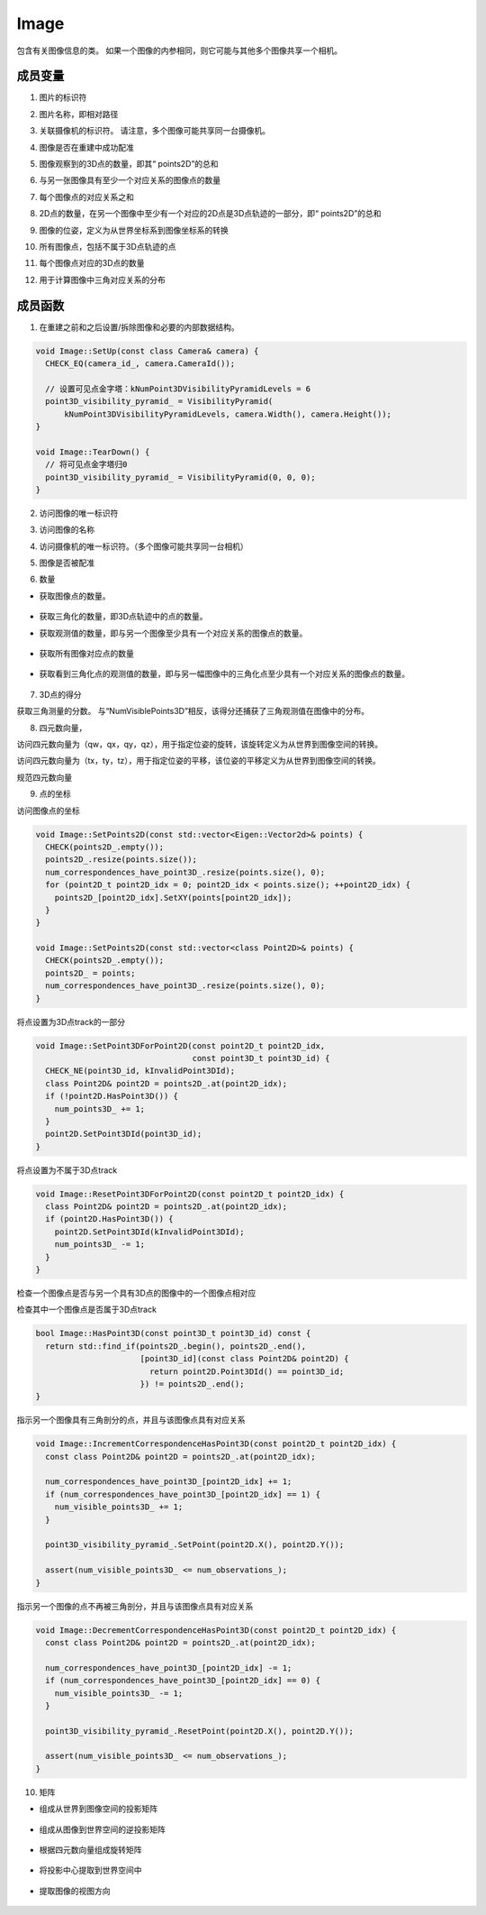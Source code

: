 .. default-domain:: cpp

Image
=====

包含有关图像信息的类。
如果一个图像的内参相同，则它可能与其他多个图像共享一个相机。

成员变量
~~~~~~~~

1. 图片的标识符

.. cpp:member:: image_t image_id_;

2. 图片名称，即相对路径

.. cpp:member:: std::string name_;

3. 关联摄像机的标识符。 请注意，多个图像可能共享同一台摄像机。

.. cpp:member:: camera_t camera_id_;

4. 图像是否在重建中成功配准

.. cpp:member:: bool registered_;

5. 图像观察到的3D点的数量，即其“ points2D”的总和

.. cpp:member:: point2D_t num_points3D_;

6. 与另一张图像具有至少一个对应关系的图像点的数量

.. cpp:member:: point2D_t num_observations_;

7. 每个图像点的对应关系之和

.. cpp:member:: point2D_t num_correspondences_;

8. 2D点的数量，在另一个图像中至少有一个对应的2D点是3D点轨迹的一部分，即“
   points2D”的总和

.. cpp:member:: point2D_t num_visible_points3D_;

9. 图像的位姿，定义为从世界坐标系到图像坐标系的转换

.. cpp:member:: Eigen::Vector4d qvec_;

.. cpp:member:: Eigen::Vector3d tvec_;

10. 所有图像点，包括不属于3D点轨迹的点

.. cpp:member:: std::vector<class Point2D> points2D_;

11. 每个图像点对应的3D点的数量

.. cpp:member:: std::vector<image_t> num_correspondences_have_point3D_;

12. 用于计算图像中三角对应关系的分布

.. cpp:member:: VisibilityPyramid point3D_visibility_pyramid_;

成员函数
~~~~~~~~

1. 在重建之前和之后设置/拆除图像和必要的内部数据结构。

.. code-block:: cpp

    void Image::SetUp(const class Camera& camera) {
      CHECK_EQ(camera_id_, camera.CameraId());

      // 设置可见点金字塔：kNumPoint3DVisibilityPyramidLevels = 6
      point3D_visibility_pyramid_ = VisibilityPyramid(
          kNumPoint3DVisibilityPyramidLevels, camera.Width(), camera.Height());
    }

    void Image::TearDown() {
      // 将可见点金字塔归0
      point3D_visibility_pyramid_ = VisibilityPyramid(0, 0, 0);
    }

2. 访问图像的唯一标识符

.. cpp:function:: inline image_t ImageId() const;

.. cpp:function:: inline void SetImageId(const image_t image_id);

3. 访问图像的名称

.. cpp:function:: inline const std::string& Name() const;

.. cpp:function:: inline std::string& Name();

.. cpp:function:: inline void SetName(const std::string& name);

4. 访问摄像机的唯一标识符。（多个图像可能共享同一台相机）

.. cpp:function:: inline camera_t CameraId() const;

.. cpp:function:: inline void SetCameraId(const camera_t camera_id);

.. cpp:function:: inline bool HasCamera() const;


5. 图像是否被配准

.. cpp:function:: inline bool IsRegistered() const;
.. cpp:function:: inline void SetRegistered(const bool registered);

6. 数量

* 获取图像点的数量。

    .. cpp:function:: inline point2D_t NumPoints2D() const;

* 获取三角化的数量，即3D点轨迹中的点的数量。
    .. cpp:function:: inline point2D_t NumPoints3D() const;

* 获取观测值的数量，即与另一个图像至少具有一个对应关系的图像点的数量。

    .. cpp:function:: inline point2D_t NumObservations() const;

    .. cpp:function:: inline void SetNumObservations(const point2D_t num_observations);

* 获取所有图像对应点的数量

    .. cpp:function:: inline point2D_t NumCorrespondences() const;

    .. cpp:function:: inline void SetNumCorrespondences(const point2D_t num_observations);

* 获取看到三角化点的观测值的数量，即与另一幅图像中的三角化点至少具有一个对应关系的图像点的数量。

    .. cpp:function:: inline point2D_t NumVisiblePoints3D() const;


7. 3D点的得分

获取三角测量的分数。 与“NumVisiblePoints3D”相反，该得分还捕获了三角观测值在图像中的分布。

.. cpp:function:: inline size_t Point3DVisibilityScore() const;

8. 四元数向量，

访问四元数向量为（qw，qx，qy，qz），用于指定位姿的旋转，该旋转定义为从世界到图像空间的转换。

.. cpp:function:: inline const Eigen::Vector4d& Qvec() const;

.. cpp:function:: inline Eigen::Vector4d& Qvec();

.. cpp:function:: inline double Qvec(const size_t idx) const;

.. cpp:function:: inline double& Qvec(const size_t idx);

.. cpp:function:: inline void SetQvec(const Eigen::Vector4d& qvec);

访问四元数向量为（tx，ty，tz），用于指定位姿的平移，该位姿的平移定义为从世界到图像空间的转换。

.. cpp:function:: inline const Eigen::Vector3d& Tvec() const;

.. cpp:function:: inline Eigen::Vector3d& Tvec();

.. cpp:function:: inline double Tvec(const size_t idx) const;

.. cpp:function:: inline double& Tvec(const size_t idx);

.. cpp:function:: inline void SetTvec(const Eigen::Vector3d& tvec);

规范四元数向量

.. cpp:function:: void NormalizeQvec();

9. 点的坐标

访问图像点的坐标

.. cpp:function:: inline const class Point2D& Point2D(const point2D_t point2D_idx) const;

.. cpp:function:: inline class Point2D& Point2D(const point2D_t point2D_idx);

.. cpp:function:: inline const std::vector<class Point2D>& Points2D() const;

.. code-block:: cpp

    void Image::SetPoints2D(const std::vector<Eigen::Vector2d>& points) {
      CHECK(points2D_.empty());
      points2D_.resize(points.size());
      num_correspondences_have_point3D_.resize(points.size(), 0);
      for (point2D_t point2D_idx = 0; point2D_idx < points.size(); ++point2D_idx) {
        points2D_[point2D_idx].SetXY(points[point2D_idx]);
      }
    }

    void Image::SetPoints2D(const std::vector<class Point2D>& points) {
      CHECK(points2D_.empty());
      points2D_ = points;
      num_correspondences_have_point3D_.resize(points.size(), 0);
    }

将点设置为3D点track的一部分

.. cpp:function:: void Image::ResetPoint3DForPoint2D(const point2D_t point2D_idx);

.. code-block:: cpp

    void Image::SetPoint3DForPoint2D(const point2D_t point2D_idx,
                                     const point3D_t point3D_id) {
      CHECK_NE(point3D_id, kInvalidPoint3DId);
      class Point2D& point2D = points2D_.at(point2D_idx);
      if (!point2D.HasPoint3D()) {
        num_points3D_ += 1;
      }
      point2D.SetPoint3DId(point3D_id);
    }

将点设置为不属于3D点track

.. cpp:function:: void Image::ResetPoint3DForPoint2D(const point2D_t point2D_idx) const;

.. code-block:: cpp

    void Image::ResetPoint3DForPoint2D(const point2D_t point2D_idx) {
      class Point2D& point2D = points2D_.at(point2D_idx);
      if (point2D.HasPoint3D()) {
        point2D.SetPoint3DId(kInvalidPoint3DId);
        num_points3D_ -= 1;
      }
    }

检查一个图像点是否与另一个具有3D点的图像中的一个图像点相对应

.. cpp:function:: inline bool IsPoint3DVisible(const point2D_t point2D_idx) const;

检查其中一个图像点是否属于3D点track

.. cpp:function:: bool Image::HasPoint3D(const point3D_t point3D_id) const;

.. code-block:: cpp

    bool Image::HasPoint3D(const point3D_t point3D_id) const {
      return std::find_if(points2D_.begin(), points2D_.end(),
                          [point3D_id](const class Point2D& point2D) {
                            return point2D.Point3DId() == point3D_id;
                          }) != points2D_.end();
    }


指示另一个图像具有三角剖分的点，并且与该图像点具有对应关系

.. cpp:function:: void Image::IncrementCorrespondenceHasPoint3D(const point2D_t point2D_idx);

.. code-block:: cpp

    void Image::IncrementCorrespondenceHasPoint3D(const point2D_t point2D_idx) {
      const class Point2D& point2D = points2D_.at(point2D_idx);

      num_correspondences_have_point3D_[point2D_idx] += 1;
      if (num_correspondences_have_point3D_[point2D_idx] == 1) {
        num_visible_points3D_ += 1;
      }

      point3D_visibility_pyramid_.SetPoint(point2D.X(), point2D.Y());

      assert(num_visible_points3D_ <= num_observations_);
    }


指示另一个图像的点不再被三角剖分，并且与该图像点具有对应关系

.. cpp:function:: void Image::DecrementCorrespondenceHasPoint3D(const point2D_t point2D_idx);

.. code-block:: cpp

    void Image::DecrementCorrespondenceHasPoint3D(const point2D_t point2D_idx) {
      const class Point2D& point2D = points2D_.at(point2D_idx);

      num_correspondences_have_point3D_[point2D_idx] -= 1;
      if (num_correspondences_have_point3D_[point2D_idx] == 0) {
        num_visible_points3D_ -= 1;
      }

      point3D_visibility_pyramid_.ResetPoint(point2D.X(), point2D.Y());

      assert(num_visible_points3D_ <= num_observations_);
    }


10. 矩阵

* 组成从世界到图像空间的投影矩阵

    .. cpp:function:: Eigen::Matrix3x4d ProjectionMatrix() const;

* 组成从图像到世界空间的逆投影矩阵

    .. cpp:function:: Eigen::Matrix3x4d InverseProjectionMatrix() const;

* 根据四元数向量组成旋转矩阵

    .. cpp:function:: Eigen::Matrix3d RotationMatrix() const;

* 将投影中心提取到世界空间中

    .. cpp:function:: Eigen::Vector3d ProjectionCenter() const;

* 提取图像的视图方向

    .. cpp:function:: Eigen::Vector3d ViewingDirection() const;


